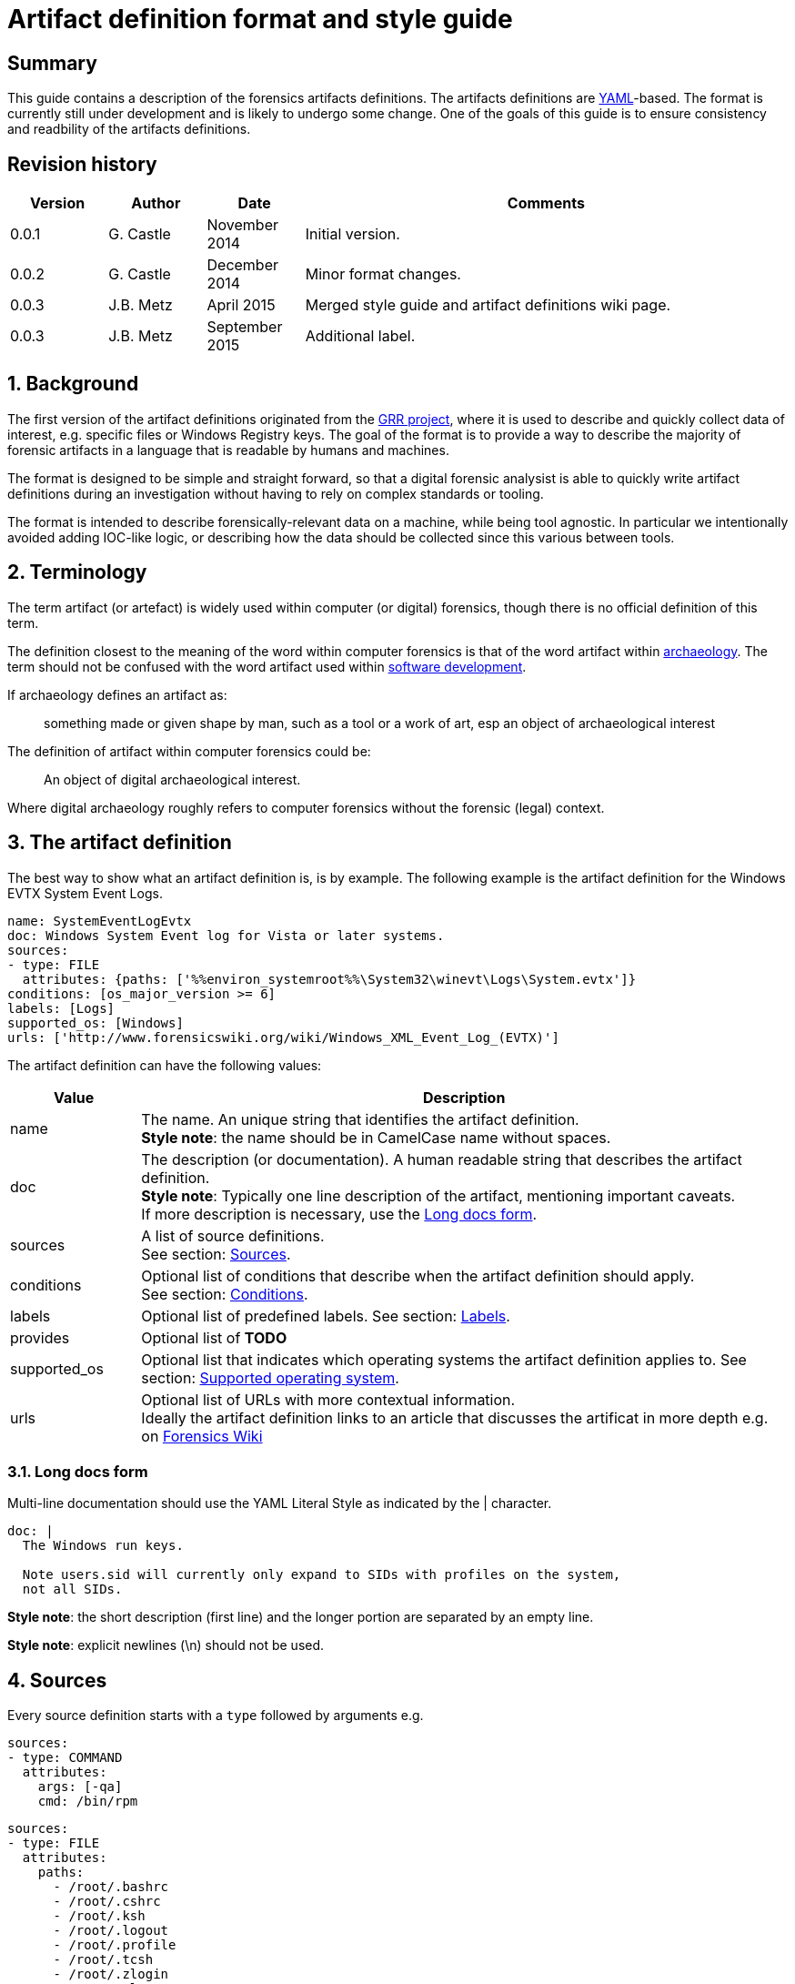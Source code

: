 = Artifact definition format and style guide

:toc:
:toclevels: 4
:icons:

:numbered!:
[abstract]
== Summary
This guide contains a description of the forensics artifacts definitions.
The artifacts definitions are
link:http://www.yaml.org/spec/1.2/spec.html[YAML]-based. The format is
currently still under development and is likely to undergo some change. One of
the goals of this guide is to ensure consistency and readbility of the
artifacts definitions.

[preface]
== Revision history
[cols="1,1,1,5",options="header"]
|===
| Version | Author | Date | Comments
| 0.0.1 | G. Castle | November 2014 | Initial version.
| 0.0.2 | G. Castle | December 2014 | Minor format changes.
| 0.0.3 | J.B. Metz | April 2015 | Merged style guide and artifact definitions wiki page.
| 0.0.3 | J.B. Metz | September 2015 | Additional label.
|===

:numbered:
== Background
The first version of the artifact definitions originated from the
https://github.com/google/grr[GRR project], where it is used to describe and
quickly collect data of interest, e.g. specific files or Windows Registry keys.
The goal of the format is to provide a way to describe the majority of forensic
artifacts in a language that is readable by humans and machines.

The format is designed to be simple and straight forward, so that a digital
forensic analysist is able to quickly write artifact definitions during an
investigation without having to rely on complex standards or tooling.

The format is intended to describe forensically-relevant data on a machine,
while being tool agnostic. In particular we intentionally avoided adding
IOC-like logic, or describing how the data should be collected since this
various between tools.

== Terminology
The term artifact (or artefact) is widely used within computer (or digital)
forensics, though there is no official definition of this term.

The definition closest to the meaning of the word within computer forensics is
that of the word artifact within
http://en.wikipedia.org/wiki/Artifact_(archaeology)[archaeology]. The term
should not be confused with the word artifact used within
http://en.wikipedia.org/wiki/Artifact_(software_development)[software
development].

If archaeology defines an artifact as:

[quote]
____
something made or given shape by man, such as a tool or
a work of art, esp an object of archaeological interest
____

The definition of artifact within computer forensics could be:

[quote]
____
An object of digital archaeological interest.
____

Where digital archaeology roughly refers to computer forensics without the
forensic (legal) context.

== The artifact definition
The best way to show what an artifact definition is, is by example. The
following example is the artifact definition for the Windows EVTX System Event
Logs.

[source,yaml]
----
name: SystemEventLogEvtx
doc: Windows System Event log for Vista or later systems.
sources:
- type: FILE
  attributes: {paths: ['%%environ_systemroot%%\System32\winevt\Logs\System.evtx']}
conditions: [os_major_version >= 6]
labels: [Logs]
supported_os: [Windows]
urls: ['http://www.forensicswiki.org/wiki/Windows_XML_Event_Log_(EVTX)']
----

The artifact definition can have the following values:

[cols="1,5",options="header"]
|===
| Value | Description
| name | The name. An unique string that identifies the artifact definition. +
*Style note*: the name should be in CamelCase name without spaces.
| doc | The description (or documentation). A human readable string that describes the artifact definition. +
*Style note*: Typically one line description of the artifact, mentioning important caveats. +
If more description is necessary, use the <<long_docs,Long docs form>>.
| sources | A list of source definitions. +
See section: <<sources,Sources>>.
| conditions | Optional list of conditions that describe when the artifact definition should apply. +
See section: <<conditions,Conditions>>.
| labels | Optional list of predefined labels.
See section: <<labels,Labels>>.
| provides | Optional list of *TODO*
| supported_os | Optional list that indicates which operating systems the artifact definition applies to.
See section: <<supported_os,Supported operating system>>.
| urls | Optional list of URLs with more contextual information. +
Ideally the artifact definition links to an article that discusses the artificat in more depth e.g. on http://forensicswiki.org[Forensics Wiki]
|===

=== [[long_docs]]Long docs form
Multi-line documentation should use the YAML Literal Style as indicated by the |
character.

[source,yaml]
----
doc: |
  The Windows run keys.

  Note users.sid will currently only expand to SIDs with profiles on the system,
  not all SIDs.
----

*Style note*: the short description (first line) and the longer portion are
separated by an empty line.

*Style note*: explicit newlines (\n) should not be used.

== [[sources]]Sources
Every source definition starts with a `type` followed by arguments e.g.

[source,yaml]
----
sources:
- type: COMMAND
  attributes:
    args: [-qa]
    cmd: /bin/rpm
----

[source,yaml]
----
sources:
- type: FILE
  attributes:
    paths:
      - /root/.bashrc
      - /root/.cshrc
      - /root/.ksh
      - /root/.logout
      - /root/.profile
      - /root/.tcsh
      - /root/.zlogin
      - /root/.zlogout
      - /root/.zprofile
      - /root/.zprofile
----

*Style note*: where sources take a single argument with a single value, the one-line {}
form should be used to save on line breaks as below:

[source,yaml]
----
- type: FILE
  attributes: {paths: ['%%environ_systemroot%%\System32\winevt\Logs\System.evtx']}
----

[cols="1,5",options="header"]
|===
| Value | Description
| attributes | A dictionary of keyword attributes specific to the type of source definition.
| type | The source type.
| conditions | Optional list of conditions to when the artifact definition should apply. +
See section: <<conditions,Conditions>>.
| returned_types | Optional list of returned artifact definition types.
| supported_os | Optional list that indicates which operating systems the artifact definition applies to. +
See section: <<supported_os,Supported operating system>>.
|===

=== Source types
Currently the following different source types are defined:

[cols="1,5",options="header"]
|===
| Value | Description
| ARTIFACT | A source that consists of other artifacts.
| COMMAND | A source that consists of the output of a command.
| FILE | A source that consists of the contents of files.
| PATH | A source that consists of the contents of paths.
| REGISTRY_KEY | A source that consists of the contents of Windows Registry keys.
| REGISTRY_VALUE | A source that consists of the contents of Windows Registry values.
| WMI | A source that consists of the output of Windows Management Instrumentation (WMI) queries.
|===

The sources types are defined in
link:https://github.com/ForensicArtifacts/artifacts/blob/master/artifacts/definitions.py[definitions.py]
as TYPE_INDICATOR constants.

=== Artifact source
The artifact source is a source that consists of other artifacts e.g.

[source,yaml]
----
- type: ARTIFACT
  attributes:
    names: [WindowsRunKeys, WindowsServices]
  returned_types: [PersistenceFile]
----

Where `attributes` can contain the following values:

[cols="1,5",options="header"]
|===
| Value | Description
| names | A list of artifact definition names that make up this "composite" artifact. +
This can also be used to group multiple artifact definitions into one for convenience.
|===

=== Command source
The command source is a source that consists of the output of a command e.g.

[source,yaml]
----
- type: COMMAND
  attributes:
    args: [-qa]
    cmd: /bin/rpm
----

Where `attributes` can contain the following values:

[cols="1,5",options="header"]
|===
| Value | Description
| args | A list arguments to pass to the command.
| cmd | The path of the command.
|===

=== File source
The file source is a source that consists of the contents of files e.g.

[source,yaml]
----
- type: FILE
  attributes:
    paths: ['%%environ_systemroot%%\System32\winevt\Logs\System.evtx']
----

Where `attributes` can contain the following values:

[cols="1,5",options="header"]
|===
| Value | Description
| paths | A list of file paths that can potentially be collected. +
The paths can use parameter expansion e.g. `%%environ_systemroot%%`. +
See section: <<parameter_expansion,Parameter expansion and globs>>
|===

=== Path source
The path source is a source that consists of the contents of paths e.g.

[source,yaml]
----
- type: PATH
  attributes:
    paths: ['\Program Files']
    separator: '\'
----

Where `attributes` can contain the following values:

[cols="1,5",options="header"]
|===
| Value | Description
| paths | A list of file paths that can potentially be collected. +
The paths can use parameter expansion e.g. `%%environ_systemroot%%`. +
See section: <<parameter_expansion,Parameter expansion and globs>>
|===

=== Windows Registry key source
The Windows Registry key source is a source that consists of the contents of
Windows Registry keys e.g.

[source,yaml]
----
sources:
- type: REGISTRY_KEY
  attributes:
    keys:
    - 'HKEY_USERS\%%users.sid%%\Software\Microsoft\Internet Explorer\TypedURLs\*'
----

Where `attributes` can contain the following values:

[cols="1,5",options="header"]
|===
| Value | Description
| keys | A list of Windows Registry key paths that can potentially be collected. +
The paths can use parameter expansion e.g. `%%users.sid%%`. +
See section: <<parameter_expansion,Parameter expansion and globs>>
|===

=== Windows Registry value source
The Windows Registry value source is a source that consists of the contents of
Windows Registry values e.g.

[source,yaml]
----
- type: REGISTRY_VALUE
  attributes:
    key_value_pairs:
      - {key: 'HKEY_LOCAL_MACHINE\Software\Microsoft\Windows\CurrentVersion\Explorer\WindowsUpdate', value: 'CISCNF4654'}
----

Where `attributes` can contain the following values:

[cols="1,5",options="header"]
|===
| Value | Description
| key_value_pairs | A list of Windows Registry key paths and value names that can potentially be collected. +
The key path can use parameter expansion e.g. `%%users.sid%%`. +
See section: <<parameter_expansion,Parameter expansion and globs>>
|===

=== Windows Management Instrumentation (WMI) query source
The  Windows Management Instrumentation (WMI) query source is a source that
consists of the output of Windows Management Instrumentation (WMI) queries e.g.

[source,yaml]
----
- type: WMI
  attributes:
    query: SELECT * FROM Win32_UserAccount WHERE name='%%users.username%%'
----

Where `attributes` can contain the following values:

[cols="1,5",options="header"]
|===
| Value | Description
| query | The Windows Management Instrumentation (WMI) query. +
The query can use parameter expansion e.g. `%%users.username%%`. +
See section: <<parameter_expansion,Parameter expansion and globs>>
|===

== [[conditions]]Conditions
*TODO: work is in progress to move this out of GRR into something more portable.*

Artifact conditions are currently implemented using the
link:https://github.com/google/objectfilter[objectfilter] system that allows
you to apply complex conditions to the attributes of an object. Artifacts can
apply conditions to any of the Knowledge Base object attributes as defined in
the GRR link:https://github.com/google/grr/blob/master/proto/knowledge_base.proto[knowledge_base.proto].

*Style note*: single quotes should be used for strings when writing conditions.

[source,yaml]
----
conditions: [os_major_version >= 6 and time_zone == 'America/Los_Angeles']
----

=== [[supported_os]]Supported operating system
Since operating system (OS) conditions are a very common constraint, this has
been provided as a separate option "supported_os" to simplify syntax. For
supported_os no quotes are required. The currently supported operating systems
are:

* Darwin (also used for Mac OS X)
* Linux
* Windows

[source,yaml]
----
supported_os: [Darwin, Linux, Windows]
----

This can be translated to objectfilter as:

[source,yaml]
----
["os =='Darwin'" OR "os=='Linux'" OR "os == 'Windows'"]
----

== [[labels]]Labels
Currently the following different labels are defined:

[cols="1,5",options="header"]
|===
| Value | Description
| Antivirus | Antivirus related artifacts, e.g. quarantine files.
| Authentication | Authentication artifacts.
| Browser | Web Browser artifacts.
| Cloud Storage | Cloud Storage artifacts.
| Configuration Files | Configuration files artifacts.
| Execution | Contain execution events.
| External Media | Contain external media data or events e.g. USB drives.
| KnowledgeBase | Artifacts used in knowledge base generation.
| Logs | Contain log files.
| Memory | Artifacts retrieved from memory.
| Network | Describe networking state.
| Processes | Describe running processes.
| Software | Installed software.
| System | Core system artifacts.
| Users | Information about users.
| Rekall | Artifacts using the Rekall memory forensics framework.
|===

The labes are defined in
link:https://github.com/ForensicArtifacts/artifacts/blob/master/artifacts/definitions.py[definitions.py].

== Style notes
=== Artifact definition YAML files
Artifact definition YAML filenames should be of the form:
....
$FILENAME.yaml
....

Where $FILENAME is name of the file e.g. windows.yaml.

Each defintion file should have a comment at the top of the file with a
one-line summary describing the type of artifact definitions contained in the
file e.g.

[source,yaml]
----
# Windows specific artifacts.
----

=== Lists
Generally use the short [] format for single-item lists that fit inside 80
characters to save on unnecessary line breaks:

[source,yaml]
----
labels: [Logs]
supported_os: [Windows]
urls: ['http://www.forensicswiki.org/wiki/Windows_XML_Event_Log_(EVTX)']
----

and the bulleted list form for multi-item lists or long lines:

[source,yaml]
----
paths:
  - 'HKEY_USERS\%%users.sid%%\Software\Microsoft\Windows\CurrentVersion\Run\*'
  - 'HKEY_USERS\%%users.sid%%\Software\Microsoft\Windows\CurrentVersion\RunOnce\*'
  - 'HKEY_LOCAL_MACHINE\Software\Microsoft\Windows\CurrentVersion\Run\*'
  - 'HKEY_LOCAL_MACHINE\Software\Microsoft\Windows\CurrentVersion\RunOnce\*'
  - 'HKEY_LOCAL_MACHINE\Software\Microsoft\Windows\CurrentVersion\RunOnceEx\*'
----

=== Quotes
Quotes should not be used for doc strings, artifact names, and simple lists
like labels and supported_os.

Paths and URLs should use single quotes to avoid the need for manual escaping.

[source,yaml]
----
paths: ['%%environ_temp%%\*.exe']
urls: ['http://www.forensicswiki.org/wiki/Windows_XML_Event_Log_(EVTX)']
----

Double quotes should be used where escaping causes problems, such as
regular expressions:

[source,yaml]
----
content_regex_list: ["^%%users.username%%:[^:]*\n"]
----

=== Minimize the number of definitions by using multiple sources
To minimize the number of artifacts in the list, combine them using the
supported_os and conditions attributes where it makes sense. e.g. rather than
having FirefoxHistoryWindows, FirefoxHistoryLinux, FirefoxHistoryDarwin, do:

[source,yaml]
----
name: FirefoxHistory
doc: Firefox places.sqlite files.
sources:
- type: FILE
  attributes:
    paths:
      - %%users.localappdata%%\Mozilla\Firefox\Profiles\*\places.sqlite
      - %%users.appdata%%\Mozilla\Firefox\Profiles\*\places.sqlite
  supported_os: [Windows]
- type: FILE
  attributes:
    paths: [%%users.homedir%%/Library/Application Support/Firefox/Profiles/*/places.sqlite]
  supported_os: [Darwin]
- type: FILE
  attributes:
    paths: ['%%users.homedir%%/.mozilla/firefox/*/places.sqlite']
  supported_os: [Linux]
labels: [Browser]
supported_os: [Windows, Linux, Darwin]
----

== [[parameter_expansion]]Parameter expansion and globs
*TODO*

